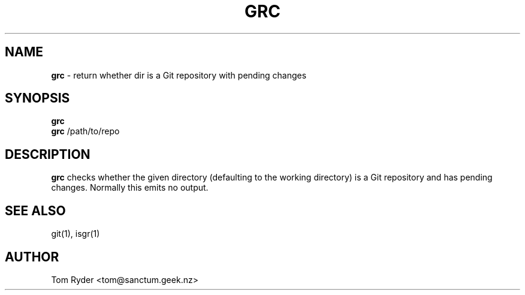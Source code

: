 .TH GRC 1 "June 2016" "Manual page for grc"
.SH NAME
.B grc
\- return whether dir is a Git repository with pending changes
.SH SYNOPSIS
.B grc
.br
.B grc
/path/to/repo
.SH DESCRIPTION
.B grc
checks whether the given directory (defaulting to the working directory) is a
Git repository and has pending changes. Normally this emits no output.
.SH SEE ALSO
git(1), isgr(1)
.SH AUTHOR
Tom Ryder <tom@sanctum.geek.nz>
